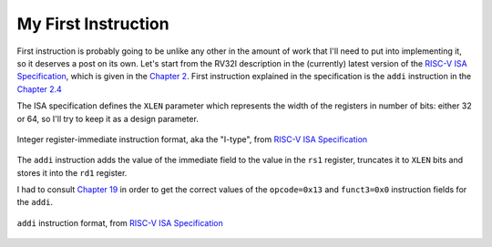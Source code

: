 My First Instruction
====================

.. post::
   :author: Bogdan
   :category: RISC-V

.. _RISC-V ISA Specification: https://content.riscv.org/wp-content/uploads/2017/05/riscv-spec-v2.2.pdf

First instruction is probably going to be unlike any other in the amount of work that I'll need to put into implementing it, so it deserves a post on its own. Let's start from the RV32I description in the (currently) latest version of the `RISC-V ISA Specification`_, which is given in the `Chapter 2 <https://content.riscv.org/wp-content/uploads/2017/05/riscv-spec-v2.2.pdf#page=21>`_. First instruction explained in the specification is the ``addi`` instruction in the `Chapter 2.4 <https://content.riscv.org/wp-content/uploads/2017/05/riscv-spec-v2.2.pdf#page=25>`_

The ISA specification defines the ``XLEN`` parameter which represents the width of the registers in number of bits: either 32 or 64, so I'll try to keep it as a design parameter. 

.. figure:: images/integer-register-immediate-instruction.png
   :align: center

   Integer register-immediate instruction format, aka the "I-type", from `RISC-V ISA Specification`_

The ``addi`` instruction adds the value of the immediate field to the value in the ``rs1`` register, truncates it to ``XLEN`` bits and stores it into the ``rd1`` register.

I had to consult `Chapter 19 <https://content.riscv.org/wp-content/uploads/2017/05/riscv-spec-v2.2.pdf#page=25>`_ in order to get the correct values of the ``opcode=0x13`` and ``funct3=0x0`` instruction fields for the ``addi``. 

.. figure:: images/addi-instruction-field-value.png
    :align: center

    ``addi`` instruction format, from `RISC-V ISA Specification`_


